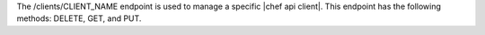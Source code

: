 .. The contents of this file are included in multiple topics.
.. This file should not be changed in a way that hinders its ability to appear in multiple documentation sets.

The /clients/CLIENT_NAME endpoint is used to manage a specific |chef api client|. This endpoint has the following methods: DELETE, GET, and PUT.
